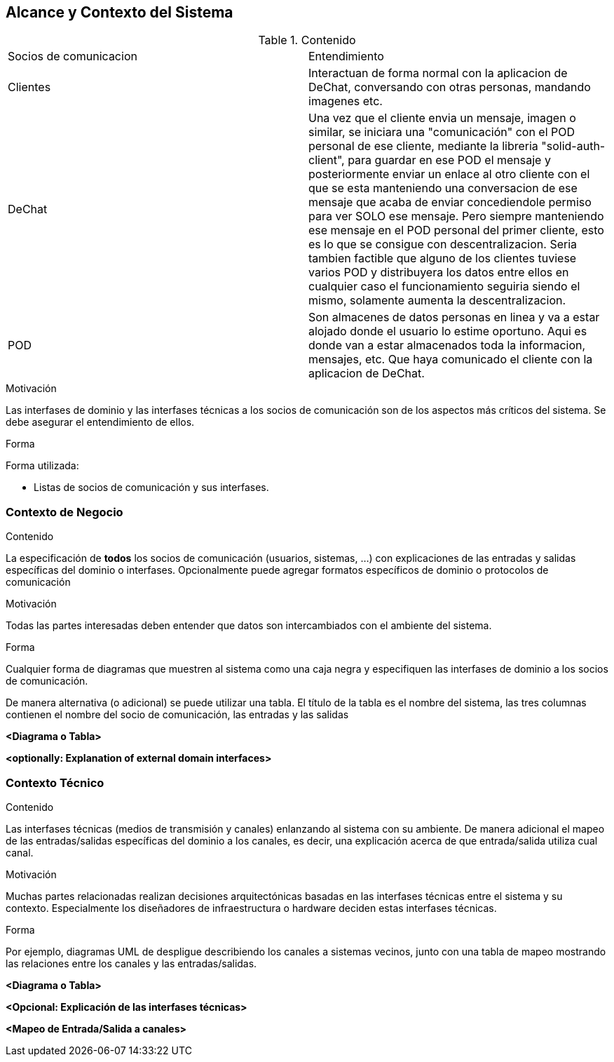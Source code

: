 [[section-system-scope-and-context]]
== Alcance y Contexto del Sistema



****
.Contenido
|==================================================
|Socios de comunicacion | Entendimiento
|Clientes | Interactuan de forma normal con la aplicacion de DeChat, conversando con otras personas, mandando imagenes etc.
|DeChat | Una vez que el cliente envia un mensaje, imagen o similar, se iniciara una "comunicación" con el POD personal de ese cliente, mediante la libreria "solid-auth-client", para guardar en ese POD el mensaje y posteriormente enviar un enlace al otro cliente con el que se esta manteniendo una conversacion de ese mensaje que acaba de enviar concediendole permiso para ver SOLO ese mensaje. Pero siempre manteniendo ese mensaje en el POD personal del primer cliente, esto es lo que se consigue con descentralizacion.
Seria tambien factible que alguno de los clientes tuviese varios POD y distribuyera los datos entre ellos en cualquier caso el funcionamiento seguiria siendo el mismo, solamente aumenta la descentralizacion.
|POD | Son almacenes de datos personas en linea y va a estar alojado donde el usuario lo estime oportuno.
Aqui es donde van a estar almacenados toda la informacion, mensajes, etc. Que haya comunicado el cliente con la aplicacion de DeChat.
|==================================================

.Motivación
Las interfases de dominio y las interfases técnicas a los socios de comunicación son de los aspectos más críticos del sistema.
Se debe asegurar el entendimiento de ellos.

.Forma
Forma utilizada:

* Listas de socios de comunicación y sus interfases.
****


=== Contexto de Negocio

[role="arc42help"]
****
.Contenido
La especificación de *todos* los socios de comunicación (usuarios, sistemas, ...) con explicaciones de las entradas y salidas
específicas del dominio o interfases.
Opcionalmente puede agregar formatos específicos de dominio o protocolos de comunicación

.Motivación
Todas las partes interesadas deben entender que datos son intercambiados con el ambiente del sistema.

.Forma
Cualquier forma de diagramas que muestren al sistema como una caja negra y especifiquen las interfases de dominio a los
socios de comunicación.

De manera alternativa (o adicional) se puede utilizar una tabla.
El título de la tabla es el nombre del sistema, las tres columnas contienen el nombre del socio de comunicación, las
entradas y las salidas
****

**<Diagrama o Tabla>**

**<optionally: Explanation of external domain interfaces>**

=== Contexto Técnico

[role="arc42help"]
****
.Contenido
Las interfases técnicas (medios de transmisión y canales) enlanzando al sistema con su ambiente. De manera adicional
el mapeo de las entradas/salidas específicas del dominio a los canales, es decir, una explicación acerca de que entrada/salida
utiliza cual canal.

.Motivación
Muchas partes relacionadas realizan decisiones arquitectónicas basadas en las interfases técnicas entre el sistema y 
su contexto. Especialmente los diseñadores de infraestructura o hardware deciden estas interfases técnicas.

.Forma
Por ejemplo, diagramas UML de despligue describiendo los canales a sistemas vecinos, junto con una tabla de 
mapeo mostrando las relaciones entre los canales y las entradas/salidas.
****

**<Diagrama o Tabla>**

**<Opcional: Explicación de las interfases técnicas>**

**<Mapeo de Entrada/Salida a canales>**
